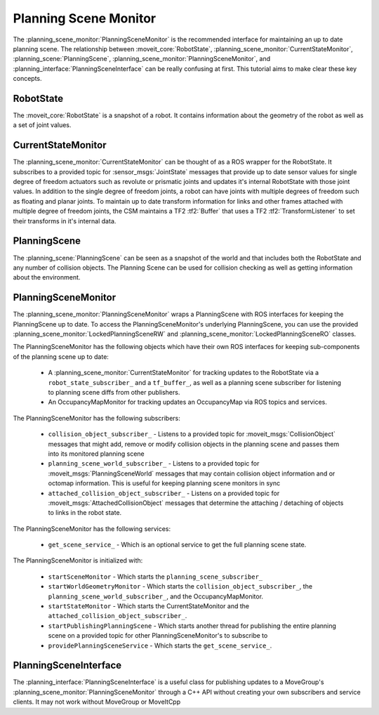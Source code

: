 Planning Scene Monitor
==================================

The :planning_scene_monitor:`PlanningSceneMonitor` is the recommended interface for maintaining an up to date planning scene. The relationship between :moveit_core:`RobotState`, :planning_scene_monitor:`CurrentStateMonitor`, :planning_scene:`PlanningScene`, :planning_scene_monitor:`PlanningSceneMonitor`, and :planning_interface:`PlanningSceneInterface` can be really confusing at first. This tutorial aims to make clear these key concepts.

RobotState
----------
The :moveit_core:`RobotState` is a snapshot of a robot. It contains information about the geometry of the robot as well as a set of joint values.

CurrentStateMonitor
-------------------
The :planning_scene_monitor:`CurrentStateMonitor` can be thought of as a ROS wrapper for the RobotState. It subscribes to a provided topic for :sensor_msgs:`JointState` messages that provide up to date sensor values for single degree of freedom actuators such as revolute or prismatic joints and updates it's internal RobotState with those joint values. In addition to the single degree of freedom joints, a robot can have joints with multiple degrees of freedom such as floating and planar joints. To maintain up to date transform information for links and other frames attached with multiple degree of freedom joints, the CSM maintains a TF2 :tf2:`Buffer` that uses a TF2 :tf2:`TransformListener` to set their transforms in it's internal data.

PlanningScene
-------------
The :planning_scene:`PlanningScene` can be seen as a snapshot of the world and that includes both the RobotState and any number of collision objects. The Planning Scene can be used for collision checking as well as getting information about the environment.

PlanningSceneMonitor
--------------------
The :planning_scene_monitor:`PlanningSceneMonitor` wraps a PlanningScene with ROS interfaces for keeping the PlanningScene up to date. To access the PlanningSceneMonitor's underlying PlanningScene, you can use the provided :planning_scene_monitor:`LockedPlanningSceneRW` and :planning_scene_monitor:`LockedPlanningSceneRO` classes.

The PlanningSceneMonitor has the following objects which have their own ROS interfaces for keeping sub-components of the planning scene up to date:

 * A :planning_scene_monitor:`CurrentStateMonitor` for tracking updates to the RobotState via a ``robot_state_subscriber_`` and a ``tf_buffer_``, as well as a planning scene subscriber for listening to planning scene diffs from other publishers.
 * An OccupancyMapMonitor for tracking updates an OccupancyMap via ROS topics and services.

The PlanningSceneMonitor has the following subscribers:

 * ``collision_object_subscriber_`` - Listens to a provided topic for :moveit_msgs:`CollisionObject` messages that might add, remove or modify collision objects in the planning scene and passes them into its monitored planning scene
 * ``planning_scene_world_subscriber_`` - Listens to a provided topic for :moveit_msgs:`PlanningSceneWorld` messages that may contain collision object information and or octomap information. This is useful for keeping planning scene monitors in sync
 * ``attached_collision_object_subscriber_`` - Listens on a provided topic for :moveit_msgs:`AttachedCollisionObject` messages that determine the attaching / detaching of objects to links in the robot state.

The PlanningSceneMonitor has the following services:

 * ``get_scene_service_`` - Which is an optional service to get the full planning scene state.

The PlanningSceneMonitor is initialized with:

 * ``startSceneMonitor`` - Which starts the ``planning_scene_subscriber_``
 * ``startWorldGeometryMonitor`` - Which starts the ``collision_object_subscriber_``, the ``planning_scene_world_subscriber_``, and the OccupancyMapMonitor.
 * ``startStateMonitor`` - Which starts the CurrentStateMonitor and the ``attached_collision_object_subscriber_``.
 * ``startPublishingPlanningScene`` - Which starts another thread for publishing the entire planning scene on a provided topic for other PlanningSceneMonitor's to subscribe to
 * ``providePlanningSceneService`` - Which starts the ``get_scene_service_``.

PlanningSceneInterface
----------------------
The :planning_interface:`PlanningSceneInterface` is a useful class for publishing updates to a MoveGroup's :planning_scene_monitor:`PlanningSceneMonitor` through a C++ API without creating your own subscribers and service clients. It may not work without MoveGroup or MoveItCpp
